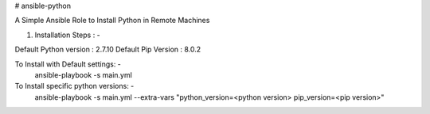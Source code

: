 # ansible-python

A Simple Ansible Role to Install Python in Remote Machines

1. Installation Steps : -

Default Python version : 2.7.10
Default Pip Version : 8.0.2

To Install with Default settings: -
  ansible-playbook -s main.yml
  
To Install specific python versions: -
  ansible-playbook -s main.yml --extra-vars "python_version=<python version> pip_version=<pip version>"
